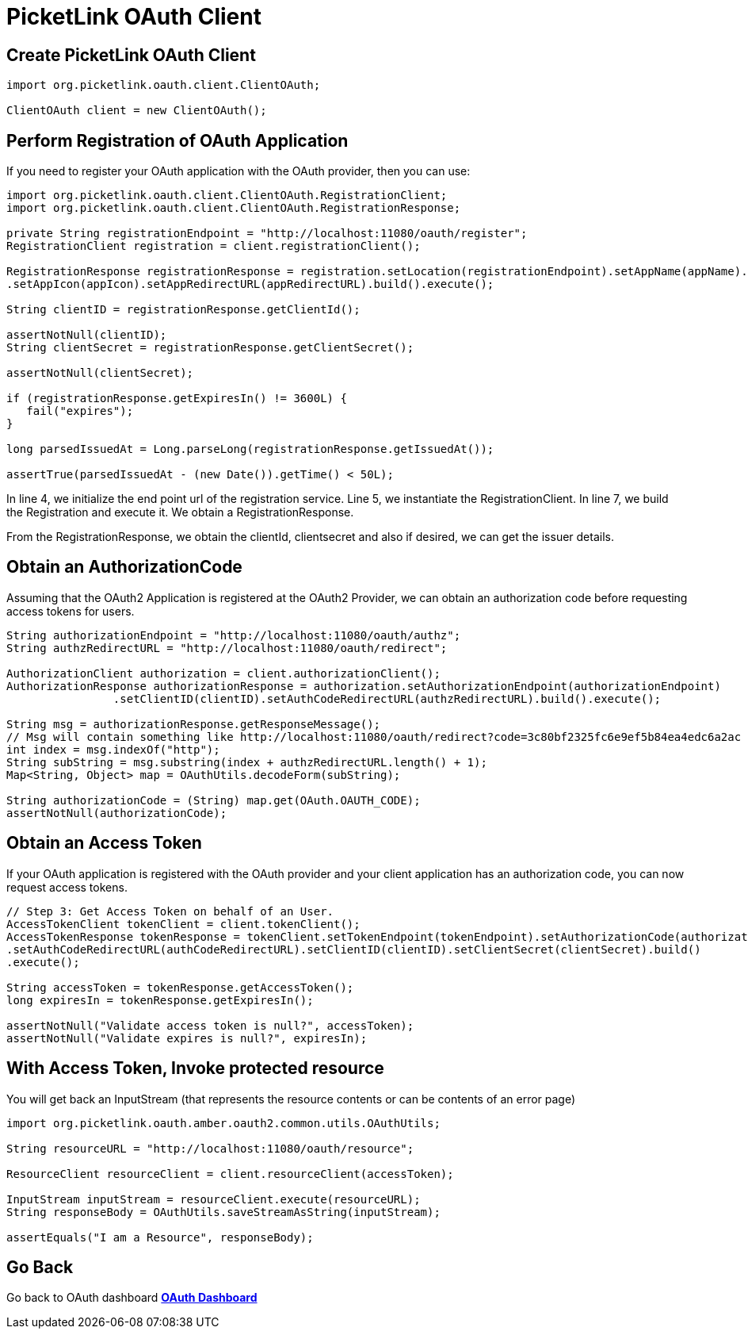 = PicketLink OAuth Client
:awestruct-layout: project
:page-interpolate: true
:showtitle:

== Create PicketLink OAuth Client
[source, java, options="nowrap"]
----
import org.picketlink.oauth.client.ClientOAuth;
 
ClientOAuth client = new ClientOAuth();
----


== Perform Registration of OAuth Application

If you need to register your OAuth application with the OAuth provider, then you can use:

[source, java, options="nowrap"]
----
import org.picketlink.oauth.client.ClientOAuth.RegistrationClient;
import org.picketlink.oauth.client.ClientOAuth.RegistrationResponse;
 
private String registrationEndpoint = "http://localhost:11080/oauth/register";
RegistrationClient registration = client.registrationClient();
 
RegistrationResponse registrationResponse = registration.setLocation(registrationEndpoint).setAppName(appName).setAppURL(appURL).setAppDescription(appDescription)
.setAppIcon(appIcon).setAppRedirectURL(appRedirectURL).build().execute();
 
String clientID = registrationResponse.getClientId();
 
assertNotNull(clientID);
String clientSecret = registrationResponse.getClientSecret();
 
assertNotNull(clientSecret);
 
if (registrationResponse.getExpiresIn() != 3600L) {
   fail("expires");
}
 
long parsedIssuedAt = Long.parseLong(registrationResponse.getIssuedAt());
 
assertTrue(parsedIssuedAt - (new Date()).getTime() < 50L);
----

In line 4, we initialize the end point url of the registration service. Line 5, we instantiate the RegistrationClient.  In line 7, we build the Registration and execute it.  We obtain a RegistrationResponse.

From the RegistrationResponse, we obtain the clientId, clientsecret and also if desired, we can get the issuer details.



== Obtain an AuthorizationCode

Assuming that the OAuth2 Application is registered at the OAuth2 Provider, we can obtain an authorization code before requesting access tokens for users.

[source, java, options="nowrap"]
----
String authorizationEndpoint = "http://localhost:11080/oauth/authz";
String authzRedirectURL = "http://localhost:11080/oauth/redirect";
 
AuthorizationClient authorization = client.authorizationClient();
AuthorizationResponse authorizationResponse = authorization.setAuthorizationEndpoint(authorizationEndpoint)
                .setClientID(clientID).setAuthCodeRedirectURL(authzRedirectURL).build().execute();
 
String msg = authorizationResponse.getResponseMessage();
// Msg will contain something like http://localhost:11080/oauth/redirect?code=3c80bf2325fc6e9ef5b84ea4edc6a2ac
int index = msg.indexOf("http");
String subString = msg.substring(index + authzRedirectURL.length() + 1);
Map<String, Object> map = OAuthUtils.decodeForm(subString);
 
String authorizationCode = (String) map.get(OAuth.OAUTH_CODE);
assertNotNull(authorizationCode);
----

== Obtain an Access Token

If your OAuth application is registered with the OAuth provider and your client application has an authorization code, you can now request access tokens.


[source, java, options="nowrap"]
----
// Step 3: Get Access Token on behalf of an User.
AccessTokenClient tokenClient = client.tokenClient();
AccessTokenResponse tokenResponse = tokenClient.setTokenEndpoint(tokenEndpoint).setAuthorizationCode(authorizationCode)
.setAuthCodeRedirectURL(authCodeRedirectURL).setClientID(clientID).setClientSecret(clientSecret).build()
.execute();
 
String accessToken = tokenResponse.getAccessToken();
long expiresIn = tokenResponse.getExpiresIn();
 
assertNotNull("Validate access token is null?", accessToken);
assertNotNull("Validate expires is null?", expiresIn);
----

== With Access Token, Invoke protected resource

You will get back an InputStream (that represents the resource contents or can be contents of an error page)


[source, java, options="nowrap"]
----
import org.picketlink.oauth.amber.oauth2.common.utils.OAuthUtils;
 
String resourceURL = "http://localhost:11080/oauth/resource";
 
ResourceClient resourceClient = client.resourceClient(accessToken);
 
InputStream inputStream = resourceClient.execute(resourceURL);
String responseBody = OAuthUtils.saveStreamAsString(inputStream);
 
assertEquals("I am a Resource", responseBody);
----

== Go Back
Go back to OAuth dashboard
*link:../oauth/[OAuth Dashboard]*

